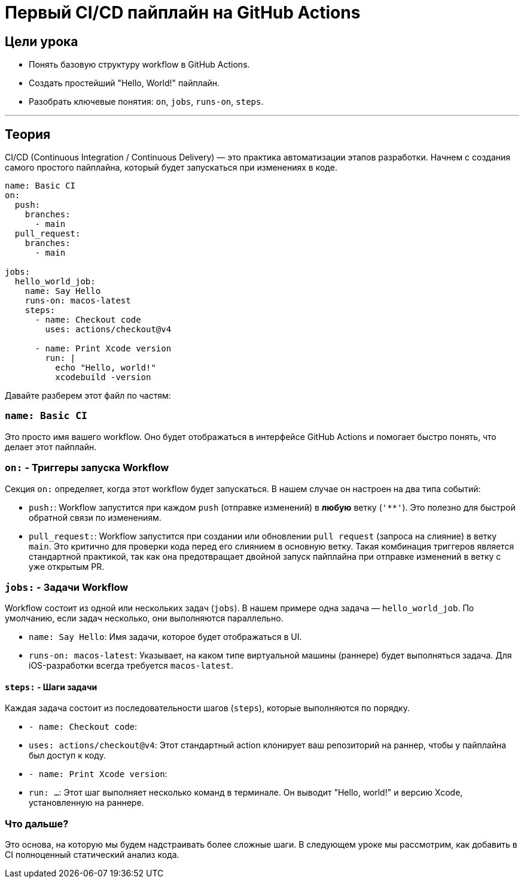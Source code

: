 = Первый CI/CD пайплайн на GitHub Actions
:source-highlighter: highlight.js

== Цели урока

* Понять базовую структуру workflow в GitHub Actions.
* Создать простейший "Hello, World!" пайплайн.
* Разобрать ключевые понятия: `on`, `jobs`, `runs-on`, `steps`.

---

== Теория

CI/CD (Continuous Integration / Continuous Delivery) — это практика автоматизации этапов разработки. Начнем с создания самого простого пайплайна, который будет запускаться при изменениях в коде.

[source,yaml]
----
name: Basic CI
on:
  push:
    branches:
      - main
  pull_request:
    branches:
      - main

jobs:
  hello_world_job:
    name: Say Hello
    runs-on: macos-latest
    steps:
      - name: Checkout code
        uses: actions/checkout@v4

      - name: Print Xcode version
        run: |
          echo "Hello, world!"
          xcodebuild -version
----

Давайте разберем этот файл по частям:

=== `name: Basic CI`

Это просто имя вашего workflow. Оно будет отображаться в интерфейсе GitHub Actions и помогает быстро понять, что делает этот пайплайн.

=== `on:` - Триггеры запуска Workflow

Секция `on:` определяет, когда этот workflow будет запускаться. В нашем случае он настроен на два типа событий:

*   `push:`: Workflow запустится при каждом `push` (отправке изменений) в *любую* ветку (`'**'`). Это полезно для быстрой обратной связи по изменениям.
*   `pull_request:`: Workflow запустится при создании или обновлении `pull request` (запроса на слияние) в ветку `main`. Это критично для проверки кода перед его слиянием в основную ветку. Такая комбинация триггеров является стандартной практикой, так как она предотвращает двойной запуск пайплайна при отправке изменений в ветку с уже открытым PR.

=== `jobs:` - Задачи Workflow

Workflow состоит из одной или нескольких задач (`jobs`). В нашем примере одна задача — `hello_world_job`. По умолчанию, если задач несколько, они выполняются параллельно.

*   `name: Say Hello`: Имя задачи, которое будет отображаться в UI.
*   `runs-on: macos-latest`: Указывает, на каком типе виртуальной машины (раннере) будет выполняться задача. Для iOS-разработки всегда требуется `macos-latest`.

==== `steps:` - Шаги задачи

Каждая задача состоит из последовательности шагов (`steps`), которые выполняются по порядку.

*   `- name: Checkout code`:
    *   `uses: actions/checkout@v4`: Этот стандартный action клонирует ваш репозиторий на раннер, чтобы у пайплайна был доступ к коду.

*   `- name: Print Xcode version`:
    *   `run: ...`: Этот шаг выполняет несколько команд в терминале. Он выводит "Hello, world!" и версию Xcode, установленную на раннере.

=== Что дальше?

Это основа, на которую мы будем надстраивать более сложные шаги. В следующем уроке мы рассмотрим, как добавить в CI полноценный статический анализ кода.